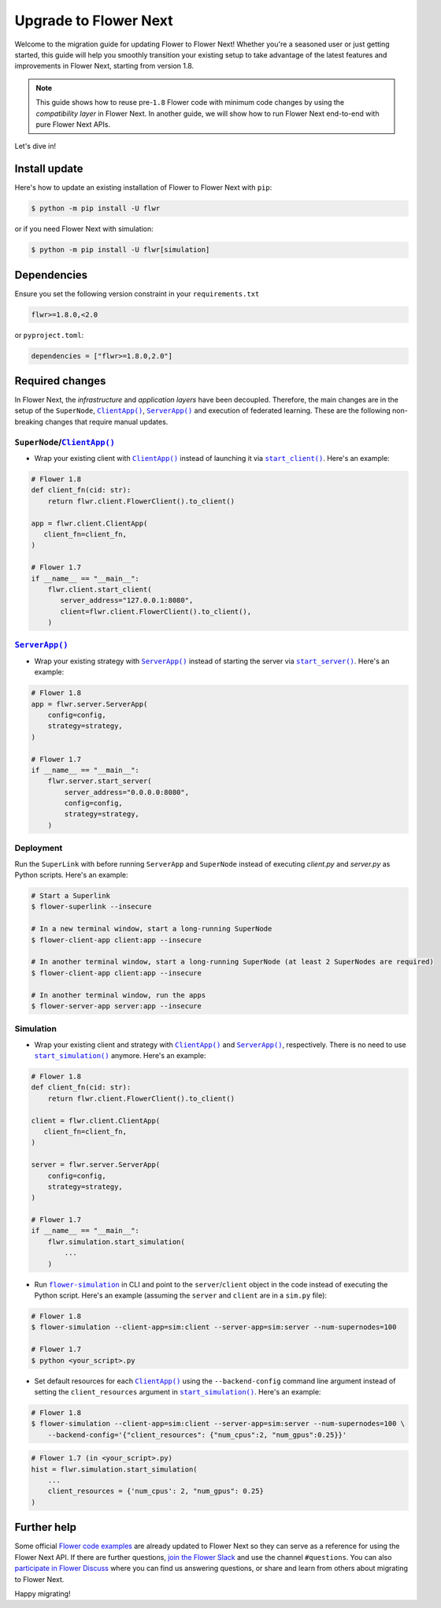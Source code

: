 Upgrade to Flower Next
======================

Welcome to the migration guide for updating Flower to Flower Next! Whether you're a seasoned user
or just getting started, this guide will help you smoothly transition your existing setup to take
advantage of the latest features and improvements in Flower Next, starting from version 1.8.

.. note::
    This guide shows how to reuse pre-``1.8`` Flower code with minimum code changes by
    using the *compatibility layer* in Flower Next. In another guide, we will show how
    to run Flower Next end-to-end with pure Flower Next APIs.

Let's dive in!

..
    Generate link text as literal. Refs:
    - https://stackoverflow.com/q/71651598
    - https://github.com/jgm/pandoc/issues/3973#issuecomment-337087394

.. |clientapp_link| replace:: ``ClientApp()``
.. |serverapp_link| replace:: ``ServerApp()``
.. |startclient_link| replace:: ``start_client()``
.. |startserver_link| replace:: ``start_server()``
.. |startsim_link| replace:: ``start_simulation()``
.. |runsim_link| replace:: ``flower-simulation``
.. _clientapp_link: https://flower.ai/docs/framework/ref-api/flwr.client.ClientApp.html
.. _serverapp_link: https://flower.ai/docs/framework/ref-api/flwr.server.ServerApp.html
.. _startclient_link: https://flower.ai/docs/framework/ref-api/flwr.client.start_client.html
.. _startserver_link: https://flower.ai/docs/framework/ref-api/flwr.server.start_server.html
.. _startsim_link: https://flower.ai/docs/framework/ref-api/flwr.simulation.start_simulation.html
.. _runsim_link: https://flower.ai/docs/framework/ref-api/flwr.simulation.run_simulation_from_cli.html

Install update
--------------

Here's how to update an existing installation of Flower to Flower Next with ``pip``:

.. code-block:: bash
    
    $ python -m pip install -U flwr

or if you need Flower Next with simulation:

.. code-block:: bash
    
    $ python -m pip install -U flwr[simulation]

Dependencies
------------
Ensure you set the following version constraint in your ``requirements.txt``

.. code-block:: 

    flwr>=1.8.0,<2.0

or ``pyproject.toml``:

.. code-block:: toml

    dependencies = ["flwr>=1.8.0,2.0"]


Required changes
----------------

In Flower Next, the *infrastructure* and *application layers* have been decoupled.
Therefore, the main changes are in the setup of the ``SuperNode``, |clientapp_link|_,
|serverapp_link|_ and execution of federated learning. These are the following non-breaking
changes that require manual updates.

``SuperNode``/|clientapp_link|_
~~~~~~~~~~~~~~~~~~~~~~~~~~~~~~~
- Wrap your existing client with |clientapp_link|_ instead of launching it via
  |startclient_link|_. Here's an example:

.. code-block:: python

    # Flower 1.8
    def client_fn(cid: str):
        return flwr.client.FlowerClient().to_client() 
    
    app = flwr.client.ClientApp(
       client_fn=client_fn,
    )

    # Flower 1.7
    if __name__ == "__main__":
        flwr.client.start_client(
           server_address="127.0.0.1:8080",
           client=flwr.client.FlowerClient().to_client(),
        )

|serverapp_link|_
~~~~~~~~~~~~~~~~~
- Wrap your existing strategy with |serverapp_link|_ instead of starting the server
  via |startserver_link|_. Here's an example:

.. code-block:: python

    # Flower 1.8
    app = flwr.server.ServerApp(
        config=config,
        strategy=strategy,
    )

    # Flower 1.7
    if __name__ == "__main__":
        flwr.server.start_server(
            server_address="0.0.0.0:8080",
            config=config,
            strategy=strategy,
        )

Deployment
~~~~~~~~~~
Run the ``SuperLink`` with  before running ``ServerApp`` and ``SuperNode`` instead of executing `client.py` and
`server.py` as Python scripts. Here's an example:

.. code-block:: bash
    
    # Start a Superlink
    $ flower-superlink --insecure

    # In a new terminal window, start a long-running SuperNode
    $ flower-client-app client:app --insecure

    # In another terminal window, start a long-running SuperNode (at least 2 SuperNodes are required)
    $ flower-client-app client:app --insecure

    # In another terminal window, run the apps
    $ flower-server-app server:app --insecure

Simulation
~~~~~~~~~~
- Wrap your existing client and strategy with |clientapp_link|_ and |serverapp_link|_,
  respectively. There is no need to use |startsim_link|_ anymore. Here's an example:

.. code-block:: python

    # Flower 1.8
    def client_fn(cid: str):
        return flwr.client.FlowerClient().to_client() 
    
    client = flwr.client.ClientApp(
       client_fn=client_fn,
    )

    server = flwr.server.ServerApp(
        config=config,
        strategy=strategy,
    )

    # Flower 1.7
    if __name__ == "__main__":
        flwr.simulation.start_simulation(
            ...
        )

- Run |runsim_link|_ in CLI and point to the ``server``/``client`` object in the
  code instead of executing the Python script. Here's an example (assuming the
  ``server`` and ``client`` are in a ``sim.py`` file):

.. code-block:: bash

    # Flower 1.8
    $ flower-simulation --client-app=sim:client --server-app=sim:server --num-supernodes=100

    # Flower 1.7
    $ python <your_script>.py

- Set default resources for each |clientapp_link|_ using the ``--backend-config`` command
  line argument instead of setting the ``client_resources`` argument in
  |startsim_link|_. Here's an example:

.. code-block:: bash

    # Flower 1.8
    $ flower-simulation --client-app=sim:client --server-app=sim:server --num-supernodes=100 \
        --backend-config='{"client_resources": {"num_cpus":2, "num_gpus":0.25}}'

.. code-block:: python

    # Flower 1.7 (in <your_script>.py)
    hist = flwr.simulation.start_simulation(
        ...
        client_resources = {'num_cpus': 2, "num_gpus": 0.25}
    )

Further help
------------

Some official `Flower code examples <https://github.com/adap/flower/tree/main/examples>`_ are already
updated to Flower Next so they can serve as a reference for using the Flower Next API. If there are
further questions, `join the Flower Slack <https://flower.ai/join-slack/>`_ and use the channel ``#questions``.
You can also `participate in Flower Discuss <https://discuss.flower.ai/>`_ where you can find us
answering questions, or share and learn from others about migrating to Flower Next.

..
    [TODO] Add links to Flower Next 101 and Flower Glossary

Happy migrating!